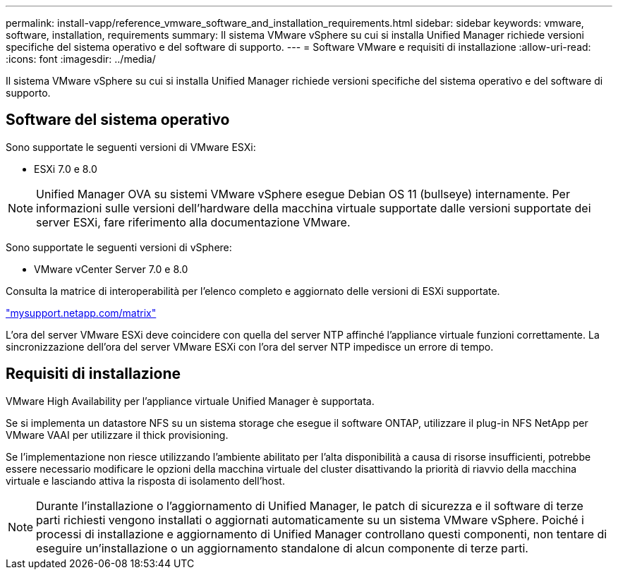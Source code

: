 ---
permalink: install-vapp/reference_vmware_software_and_installation_requirements.html 
sidebar: sidebar 
keywords: vmware, software, installation, requirements 
summary: Il sistema VMware vSphere su cui si installa Unified Manager richiede versioni specifiche del sistema operativo e del software di supporto. 
---
= Software VMware e requisiti di installazione
:allow-uri-read: 
:icons: font
:imagesdir: ../media/


[role="lead"]
Il sistema VMware vSphere su cui si installa Unified Manager richiede versioni specifiche del sistema operativo e del software di supporto.



== Software del sistema operativo

Sono supportate le seguenti versioni di VMware ESXi:

* ESXi 7.0 e 8.0


[NOTE]
====
Unified Manager OVA su sistemi VMware vSphere esegue Debian OS 11 (bullseye) internamente. Per informazioni sulle versioni dell'hardware della macchina virtuale supportate dalle versioni supportate dei server ESXi, fare riferimento alla documentazione VMware.

====
Sono supportate le seguenti versioni di vSphere:

* VMware vCenter Server 7.0 e 8.0


Consulta la matrice di interoperabilità per l'elenco completo e aggiornato delle versioni di ESXi supportate.

http://mysupport.netapp.com/matrix["mysupport.netapp.com/matrix"]

L'ora del server VMware ESXi deve coincidere con quella del server NTP affinché l'appliance virtuale funzioni correttamente. La sincronizzazione dell'ora del server VMware ESXi con l'ora del server NTP impedisce un errore di tempo.



== Requisiti di installazione

VMware High Availability per l'appliance virtuale Unified Manager è supportata.

Se si implementa un datastore NFS su un sistema storage che esegue il software ONTAP, utilizzare il plug-in NFS NetApp per VMware VAAI per utilizzare il thick provisioning.

Se l'implementazione non riesce utilizzando l'ambiente abilitato per l'alta disponibilità a causa di risorse insufficienti, potrebbe essere necessario modificare le opzioni della macchina virtuale del cluster disattivando la priorità di riavvio della macchina virtuale e lasciando attiva la risposta di isolamento dell'host.


NOTE: Durante l'installazione o l'aggiornamento di Unified Manager, le patch di sicurezza e il software di terze parti richiesti vengono installati o aggiornati automaticamente su un sistema VMware vSphere. Poiché i processi di installazione e aggiornamento di Unified Manager controllano questi componenti, non tentare di eseguire un'installazione o un aggiornamento standalone di alcun componente di terze parti.
